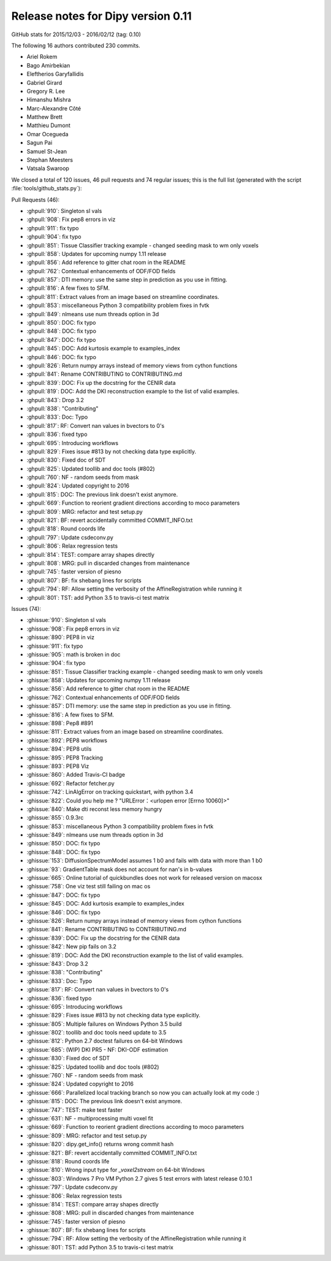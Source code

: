 .. _release0.11:

====================================
 Release notes for Dipy version 0.11
====================================

GitHub stats for 2015/12/03 - 2016/02/12 (tag: 0.10)

The following 16 authors contributed 230 commits.

* Ariel Rokem
* Bago Amirbekian
* Eleftherios Garyfallidis
* Gabriel Girard
* Gregory R. Lee
* Himanshu Mishra
* Marc-Alexandre Côté
* Matthew Brett
* Matthieu Dumont
* Omar Ocegueda
* Sagun Pai
* Samuel St-Jean
* Stephan Meesters
* Vatsala Swaroop


We closed a total of 120 issues, 46 pull requests and 74 regular issues;
this is the full list (generated with the script
:file:`tools/github_stats.py`):

Pull Requests (46):

* :ghpull:`910`: Singleton sl vals
* :ghpull:`908`: Fix pep8 errors in viz
* :ghpull:`911`: fix typo
* :ghpull:`904`: fix typo
* :ghpull:`851`: Tissue Classifier tracking example - changed seeding mask to wm only voxels
* :ghpull:`858`: Updates for upcoming numpy 1.11 release
* :ghpull:`856`: Add reference to gitter chat room in the README
* :ghpull:`762`: Contextual enhancements of ODF/FOD fields
* :ghpull:`857`: DTI memory: use the same step in prediction as you use in fitting.
* :ghpull:`816`: A few fixes to SFM.
* :ghpull:`811`: Extract values from an image based on streamline coordinates.
* :ghpull:`853`: miscellaneous Python 3 compatibility problem fixes in fvtk
* :ghpull:`849`: nlmeans use num threads option in 3d
* :ghpull:`850`: DOC: fix typo
* :ghpull:`848`: DOC: fix typo
* :ghpull:`847`: DOC: fix typo
* :ghpull:`845`: DOC: Add kurtosis example to examples_index
* :ghpull:`846`: DOC: fix typo
* :ghpull:`826`: Return numpy arrays instead of memory views from cython functions
* :ghpull:`841`: Rename CONTRIBUTING to CONTRIBUTING.md
* :ghpull:`839`: DOC: Fix up the docstring for the CENIR data
* :ghpull:`819`: DOC: Add the DKI reconstruction example to the list of valid examples.
* :ghpull:`843`: Drop 3.2
* :ghpull:`838`: "Contributing"
* :ghpull:`833`: Doc: Typo
* :ghpull:`817`: RF: Convert nan values in bvectors to 0's
* :ghpull:`836`: fixed typo
* :ghpull:`695`: Introducing workflows
* :ghpull:`829`: Fixes issue #813 by not checking data type explicitly.
* :ghpull:`830`: Fixed doc of SDT
* :ghpull:`825`: Updated toollib and doc tools (#802)
* :ghpull:`760`: NF - random seeds from mask
* :ghpull:`824`: Updated copyright to 2016
* :ghpull:`815`: DOC: The previous link doesn't exist anymore.
* :ghpull:`669`: Function to reorient gradient directions according to moco parameters
* :ghpull:`809`: MRG: refactor and test setup.py
* :ghpull:`821`: BF: revert accidentally committed COMMIT_INFO.txt
* :ghpull:`818`: Round coords life
* :ghpull:`797`: Update csdeconv.py
* :ghpull:`806`: Relax regression tests
* :ghpull:`814`: TEST: compare array shapes directly
* :ghpull:`808`: MRG: pull in discarded changes from maintenance
* :ghpull:`745`: faster version of piesno
* :ghpull:`807`: BF: fix shebang lines for scripts
* :ghpull:`794`: RF: Allow setting the verbosity of the AffineRegistration while running it
* :ghpull:`801`: TST: add Python 3.5 to travis-ci test matrix

Issues (74):

* :ghissue:`910`: Singleton sl vals
* :ghissue:`908`: Fix pep8 errors in viz
* :ghissue:`890`: PEP8 in viz
* :ghissue:`911`: fix typo
* :ghissue:`905`: math is broken in doc
* :ghissue:`904`: fix typo
* :ghissue:`851`: Tissue Classifier tracking example - changed seeding mask to wm only voxels
* :ghissue:`858`: Updates for upcoming numpy 1.11 release
* :ghissue:`856`: Add reference to gitter chat room in the README
* :ghissue:`762`: Contextual enhancements of ODF/FOD fields
* :ghissue:`857`: DTI memory: use the same step in prediction as you use in fitting.
* :ghissue:`816`: A few fixes to SFM.
* :ghissue:`898`: Pep8 #891
* :ghissue:`811`: Extract values from an image based on streamline coordinates.
* :ghissue:`892`: PEP8 workflows
* :ghissue:`894`: PEP8 utils
* :ghissue:`895`: PEP8 Tracking
* :ghissue:`893`: PEP8 Viz
* :ghissue:`860`: Added Travis-CI badge
* :ghissue:`692`: Refactor fetcher.py
* :ghissue:`742`: LinAlgError on tracking quickstart, with python 3.4
* :ghissue:`822`: Could you help me ?  "URLError：<urlopen error [Errno 10060]>"
* :ghissue:`840`: Make dti reconst less memory hungry
* :ghissue:`855`: 0.9.3rc
* :ghissue:`853`: miscellaneous Python 3 compatibility problem fixes in fvtk
* :ghissue:`849`: nlmeans use num threads option in 3d
* :ghissue:`850`: DOC: fix typo
* :ghissue:`848`: DOC: fix typo
* :ghissue:`153`: DiffusionSpectrumModel assumes 1 b0 and fails with data with more than 1 b0
* :ghissue:`93`: GradientTable mask does not account for nan's in b-values
* :ghissue:`665`: Online tutorial of quickbundles does not work for released version on macosx
* :ghissue:`758`: One viz test still failing on mac os
* :ghissue:`847`: DOC: fix typo
* :ghissue:`845`: DOC: Add kurtosis example to examples_index
* :ghissue:`846`: DOC: fix typo
* :ghissue:`826`: Return numpy arrays instead of memory views from cython functions
* :ghissue:`841`: Rename CONTRIBUTING to CONTRIBUTING.md
* :ghissue:`839`: DOC: Fix up the docstring for the CENIR data
* :ghissue:`842`: New pip fails on 3.2
* :ghissue:`819`: DOC: Add the DKI reconstruction example to the list of valid examples.
* :ghissue:`843`: Drop 3.2
* :ghissue:`838`: "Contributing"
* :ghissue:`833`: Doc: Typo
* :ghissue:`817`: RF: Convert nan values in bvectors to 0's
* :ghissue:`836`: fixed typo
* :ghissue:`695`: Introducing workflows
* :ghissue:`829`: Fixes issue #813 by not checking data type explicitly.
* :ghissue:`805`: Multiple failures on Windows Python 3.5 build
* :ghissue:`802`: toollib and doc tools need update to 3.5
* :ghissue:`812`: Python 2.7 doctest failures on 64-bit Windows
* :ghissue:`685`: (WIP) DKI PR5 - NF: DKI-ODF estimation
* :ghissue:`830`: Fixed doc of SDT
* :ghissue:`825`: Updated toollib and doc tools (#802)
* :ghissue:`760`: NF - random seeds from mask
* :ghissue:`824`: Updated copyright to 2016
* :ghissue:`666`: Parallelized local tracking branch so now you can actually look at my code :)
* :ghissue:`815`: DOC: The previous link doesn't exist anymore.
* :ghissue:`747`: TEST: make test faster
* :ghissue:`631`: NF - multiprocessing multi voxel fit
* :ghissue:`669`: Function to reorient gradient directions according to moco parameters
* :ghissue:`809`: MRG: refactor and test setup.py
* :ghissue:`820`: dipy.get_info() returns wrong commit hash
* :ghissue:`821`: BF: revert accidentally committed COMMIT_INFO.txt
* :ghissue:`818`: Round coords life
* :ghissue:`810`: Wrong input type for `_voxel2stream` on 64-bit Windows
* :ghissue:`803`: Windows 7 Pro VM Python 2.7 gives 5 test errors with latest release 0.10.1
* :ghissue:`797`: Update csdeconv.py
* :ghissue:`806`: Relax regression tests
* :ghissue:`814`: TEST: compare array shapes directly
* :ghissue:`808`: MRG: pull in discarded changes from maintenance
* :ghissue:`745`: faster version of piesno
* :ghissue:`807`: BF: fix shebang lines for scripts
* :ghissue:`794`: RF: Allow setting the verbosity of the AffineRegistration while running it
* :ghissue:`801`: TST: add Python 3.5 to travis-ci test matrix
